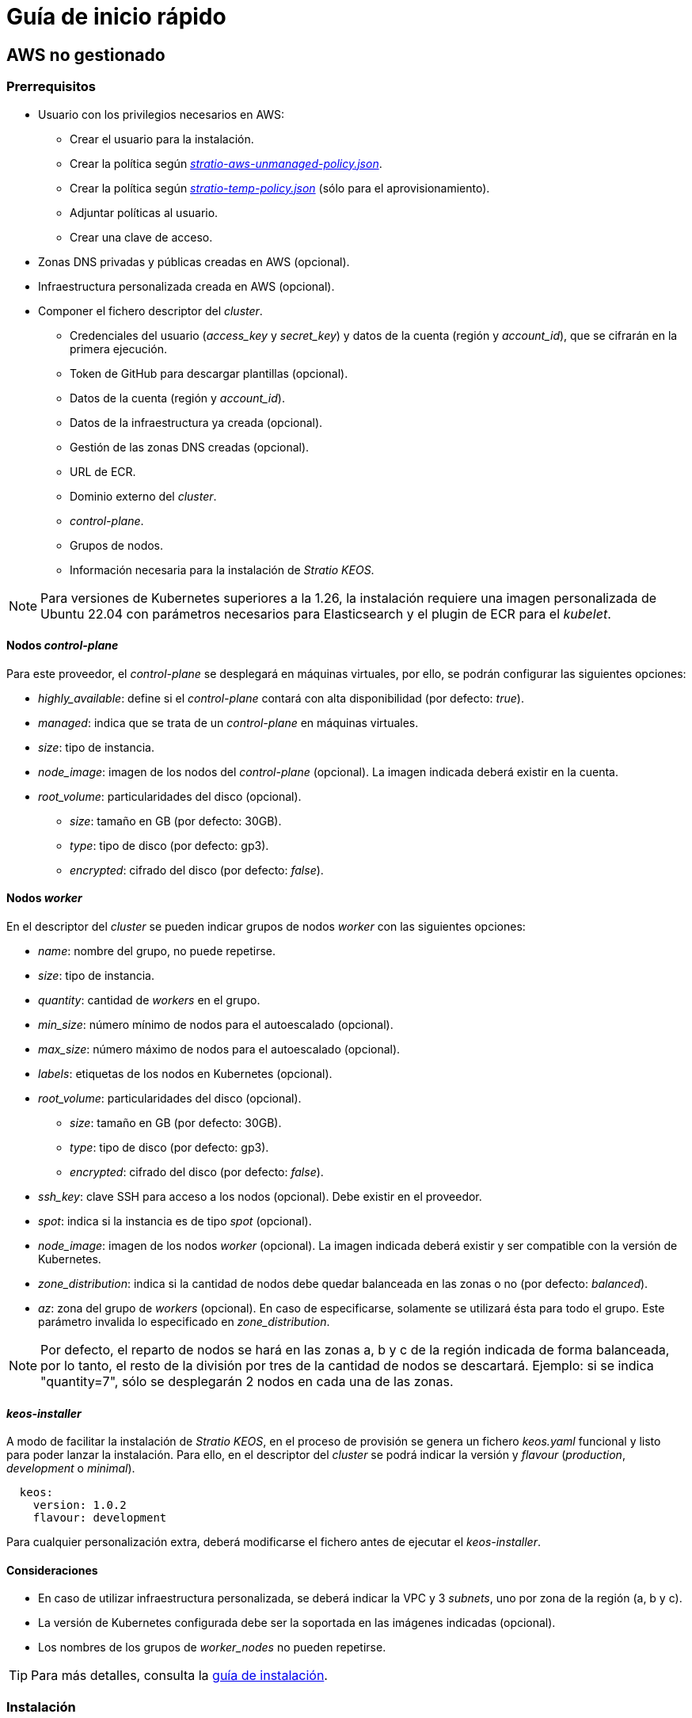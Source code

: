 = Guía de inicio rápido

== AWS no gestionado

=== Prerrequisitos

* Usuario con los privilegios necesarios en AWS:
** Crear el usuario para la instalación.
** Crear la política según xref:attachment$stratio-aws-unmanaged-policy.json[_stratio-aws-unmanaged-policy.json_].
** Crear la política según xref:attachment$stratio-aws-temp-policy.json[_stratio-temp-policy.json_] (sólo para el aprovisionamiento).
** Adjuntar políticas al usuario.
** Crear una clave de acceso.
* Zonas DNS privadas y públicas creadas en AWS (opcional).
* Infraestructura personalizada creada en AWS (opcional).
* Componer el fichero descriptor del _cluster_.
** Credenciales del usuario (_access++_++key_ y _secret++_++key_) y datos de la cuenta (región y _account++_++id_), que se cifrarán en la primera ejecución.
** Token de GitHub para descargar plantillas (opcional).
** Datos de la cuenta (región y _account++_++id_).
** Datos de la infraestructura ya creada (opcional).
** Gestión de las zonas DNS creadas (opcional).
** URL de ECR.
** Dominio externo del _cluster_.
** _control-plane_.
** Grupos de nodos.
** Información necesaria para la instalación de _Stratio KEOS_.

NOTE: Para versiones de Kubernetes superiores a la 1.26, la instalación requiere una imagen personalizada de Ubuntu 22.04 con parámetros necesarios para Elasticsearch y el plugin de ECR para el _kubelet_.

==== Nodos _control-plane_

Para este proveedor, el _control-plane_ se desplegará en máquinas virtuales, por ello, se podrán configurar las siguientes opciones:

* _highly++_++available_: define si el _control-plane_ contará con alta disponibilidad (por defecto: _true_).
* _managed_: indica que se trata de un _control-plane_ en máquinas virtuales.
* _size_: tipo de instancia.
* _node++_++image_: imagen de los nodos del _control-plane_ (opcional). La imagen indicada deberá existir en la cuenta.
* _root++_++volume_: particularidades del disco (opcional).
** _size_: tamaño en GB (por defecto: 30GB).
** _type_: tipo de disco (por defecto: gp3).
** _encrypted_: cifrado del disco (por defecto: _false_).

==== Nodos _worker_

En el descriptor del _cluster_ se pueden indicar grupos de nodos _worker_ con las siguientes opciones:

* _name_: nombre del grupo, no puede repetirse.
* _size_: tipo de instancia.
* _quantity_: cantidad de _workers_ en el grupo.
* _min++_++size_: número mínimo de nodos para el autoescalado (opcional).
* _max++_++size_: número máximo de nodos para el autoescalado (opcional).
* _labels_: etiquetas de los nodos en Kubernetes (opcional).
* _root++_++volume_: particularidades del disco (opcional).
** _size_: tamaño en GB (por defecto: 30GB).
** _type_: tipo de disco (por defecto: gp3).
** _encrypted_: cifrado del disco (por defecto: _false_).
* _ssh++_++key_: clave SSH para acceso a los nodos (opcional). Debe existir en el proveedor.
* _spot_: indica si la instancia es de tipo _spot_ (opcional).
* _node++_++image_: imagen de los nodos _worker_ (opcional). La imagen indicada deberá existir y ser compatible con la versión de Kubernetes.
* _zone++_++distribution_: indica si la cantidad de nodos debe quedar balanceada en las zonas o no (por defecto: _balanced_).
* _az_: zona del grupo de _workers_ (opcional). En caso de especificarse, solamente se utilizará ésta para todo el grupo. Este parámetro invalida lo especificado en _zone++_++distribution_.

NOTE: Por defecto, el reparto de nodos se hará en las zonas a, b y c de la región indicada de forma balanceada, por lo tanto, el resto de la división por tres de la cantidad de nodos se descartará. Ejemplo: si se indica "quantity=7", sólo se desplegarán 2 nodos en cada una de las zonas.

==== _keos-installer_

A modo de facilitar la instalación de _Stratio KEOS_, en el proceso de provisión se genera un fichero _keos.yaml_ funcional y listo para poder lanzar la instalación. Para ello, en el descriptor del _cluster_ se podrá indicar la versión y _flavour_ (_production_, _development_ o _minimal_).

[source,bash]
----
  keos:
    version: 1.0.2
    flavour: development
----

Para cualquier personalización extra, deberá modificarse el fichero antes de ejecutar el _keos-installer_.

==== Consideraciones

* En caso de utilizar infraestructura personalizada, se deberá indicar la VPC y 3 _subnets_, uno por zona de la región (a, b y c).
* La versión de Kubernetes configurada debe ser la soportada en las imágenes indicadas (opcional).
* Los nombres de los grupos de _worker++_++nodes_ no pueden repetirse.

TIP: Para más detalles, consulta la xref:ROOT:installation.adoc[guía de instalación].

=== Instalación

Esta fase (aprovisionamiento e instalación de Kubernetes) deberá ejecutarse desde una máquina Linux con acceso a internet y un Docker instalado.

Una vez descargado el fichero `.tgz` del _cloud-provisioner_, se procederá a descomprimirlo y ejecutarlo con los parámetros de creación:

[source,bash]
----
$ tar xvzf cloud-provisioner-*tar.gz
$ sudo ./bin/cloud-provisioner create cluster --name <cluster_id> --descriptor cluster.yaml
Creating temporary cluster "example-aws" ...
 ✓ Ensuring node image (kindest/node:v1.27.0) 🖼
 ✓ Building Stratio image (stratio-capi-image:v1.27.0) 📸
 ✓ Preparing nodes 📦
 ✓ Writing configuration 📜
 ✓ Starting control-plane 🕹️
 ✓ Installing CNI 🔌
 ✓ Installing StorageClass 💾
 ✓ Installing CAPx 🎖️
 ✓ Generating workload cluster manifests 📝
 ✓ Generating secrets file 📝🗝️
 ✓ Installing keos cluster operator 💻
 ✓ Creating the workload cluster 💥
 ✓ Saving the workload cluster kubeconfig 📝
 ✓ Installing cloud-provider in workload cluster ☁️
 ✓ Installing Calico in workload cluster 🔌
 ✓ Installing CSI in workload cluster 💾
 ✓ Preparing nodes in workload cluster 📦
 ✓ Installing StorageClass in workload cluster 💾
 ✓ Enabling workload cluster's self-healing 🏥
 ✓ Installing CAPx in workload cluster 🎖️
 ✓ Configuring Network Policy Engine in workload cluster 🚧
 ✓ Installing cluster-autoscaler in workload cluster 🗚
 ✓ Installing keos cluster operator in workload cluster 💻
 ✓ Creating cloud-provisioner Objects backup 🗄️
 ✓ Moving the management role 🗝️
 ✓ Generating the KEOS descriptor 📝
 ✓ Cleaning up temporary cluster 🧹

The cluster has been installed, please refer to Stratio KEOS documentation on how to proceed.
----

=== Siguientes pasos

En este punto, habrá un _cluster_ de Kubernetes con las características indicadas en el descriptor y se podrá acceder al _API Server_ con el _kubeconfig_ generado en el directorio actual (_.kube/config_):

[source,bash]
----
kubectl --kubeconfig .kube/config get nodes
----

Aquí, se podrán eliminar los permisos de _clusterawsadm.json_.

A continuación, se procederá a desplegar _Stratio KEOS_ *utilizando _keos-installer_*.

== EKS

=== Prerrequisitos

* Usuario con los privilegios necesarios en AWS:
** Crear el usuario para la instalación.
** Crear la política según xref:attachment$stratio-eks-policy.json[_stratio-eks-policy.json_].
** Crear la política según xref:attachment$stratio-aws-temp-policy.json[_stratio-temp-policy.json_] (sólo para el aprovisionamiento).
** Adjuntar políticas al usuario.
** Crear una clave de acceso.
* Zonas DNS privadas y públicas creadas en AWS (opcional).
* Infraestructura personalizada creada en AWS (opcional).
* Componer el fichero descriptor del _cluster_.
** Credenciales del usuario (_access++_++key_ y _secret++_++key_) y datos de la cuenta (región y _account++_++id_), que se cifrarán en la primera ejecución.
** Token de GitHub para descargar plantillas (opcional).
** Datos de la cuenta (región y _account++_++id_).
** Datos de la infraestructura ya creada (opcional).
** Gestión de las zonas DNS creadas (opcional).
** URL de ECR.
** Dominio externo del _cluster_.
** Habilitar el _logging_ en EKS por componente (opcional).
** Grupos de nodos.
** Información necesaria para la instalación de _Stratio KEOS_.

En cuanto al _control-plane_, en el descriptor del _cluster_ se puede indicar que se trata de un *_control-plane_ gestionado* y los _logs_ que se quieren activar del mismo (_APIserver_, _audit_, _authenticator_, _controller++_++manager_ y/o _scheduler_).

Asimismo, se pueden indicar *grupos de nodos _worker_* con las siguientes opciones:

* _name_: nombre del grupo, no puede repetirse.
* _size_: tipo de instancia.
* _quantity_: cantidad de _workers_ en el grupo.
* _min++_++size_: número mínimo de nodos para el autoescalado (opcional).
* _max++_++size_: número máximo de nodos para el autoescalado (opcional).
* _labels_: etiquetas de los nodos en Kubernetes (opcional).
* _root++_++volume_: particularidades del disco (opcional).
** _size_: tamaño en GB (por defecto: 30GB).
** _type_: tipo de disco (por defecto: gp3).
** _encrypted_: cifrado del disco (por defecto: _false_).
* _ssh++_++key_: clave SSH para acceso a los nodos (opcional). Debe existir en el proveedor.
* _spot_: indica si la instancia es de tipo _spot_ (opcional).
* _node++_++image_: imagen de los nodos _worker_ (opcional). La imagen indicada deberá existir y ser compatible con EKS.
* _zone++_++distribution_: indica si la cantidad de nodos debe quedar balanceada en las zonas o no (por defecto: _balanced_).
* _az_: zona del grupo de _workers_ (opcional). En caso de especificarse, solamente se utilizará ésta para todo el grupo. Este parámetro invalida lo especificado en _zone++_++distribution_.

NOTE: Por defecto, el reparto de nodos se hará en las zonas a, b y c de la región indicada de forma balanceada, por lo tanto, el resto de la división por tres de la cantidad de nodos se descartará. Ejemplo: si se indica "quantity=7", sólo se desplegarán 2 nodos en cada una de las zonas.

==== _keos-installer_

A modo de facilitar la instalación de _Stratio KEOS_, en el proceso de provisión se genera un fichero _keos.yaml_ funcional y listo para poder lanzar la instalación. Para ello, en el descriptor del _cluster_ se podrá indicar la versión y _flavour_ (_production_, _development_ o _minimal_).

[source,bash]
----
  keos:
    version: 1.0.2
    flavour: development
----

Para cualquier personalización extra, deberá modificarse el fichero antes de ejecutar el _keos-installer_.

==== Consideraciones

* En caso de utilizar infraestructura personalizada, se deberá indicar la VPC y 3 _subnets_, uno por zona de la región (a, b y c).
* La versión de Kubernetes indicada debe estar soportada por EKS.
* Los nombres de los grupos de _worker++_++nodes_ no pueden repetirse.

TIP: Para más detalles, consulta la xref:ROOT:installation.adoc[guía de instalación].

=== Instalación

Esta fase (aprovisionamiento e instalación de Kubernetes) deberá ejecutarse desde una máquina Linux con acceso a internet y un Docker instalado.

Una vez descargado el fichero `.tgz` del _cloud-provisioner_, se procederá a descomprimirlo y ejecutarlo con los parámetros de creación:

[source,bash]
----
$ tar xvzf cloud-provisioner-*tar.gz
$ sudo ./bin/cloud-provisioner create cluster --name <cluster_id> --descriptor cluster.yaml
Creating temporary cluster "example-eks" ...
 ✓ Ensuring node image (kindest/node:v1.27.0) 🖼
 ✓ Building Stratio image (stratio-capi-image:v1.27.0) 📸
 ✓ Preparing nodes 📦
 ✓ Writing configuration 📜
 ✓ Starting control-plane 🕹️
 ✓ Installing CNI 🔌
 ✓ Installing StorageClass 💾
 ✓ Installing CAPx 🎖️
 ✓ Generating workload cluster manifests 📝
 ✓ Generating secrets file 📝🗝️
 ✓ [CAPA] Ensuring IAM security 👮
 ✓ Creating the workload cluster 💥
 ✓ Saving the workload cluster kubeconfig 📝
 ✓ Preparing nodes in workload cluster 📦
 ✓ Installing StorageClass in workload cluster 💾
 ✓ Enabling workload cluster's self-healing 🏥
 ✓ Installing CAPx in workload cluster 🎖️
 ✓ Installing Network Policy Engine in workload cluster 🚧
 ✓ Adding Cluster-Autoescaler 🗚
 ✓ Creating cloud-provisioner Objects backup 🗄️
 ✓ Moving the management role 🗝️
 ✓ Generating the KEOS descriptor 📝
 ✓ Cleaning up temporary cluster 🧹

The cluster has been installed, please refer to Stratio KEOS documentation on how to proceed.
----

=== Siguientes pasos

En este punto, habrá un _cluster_ de Kubernetes con las características indicadas en el descriptor y se podrá acceder al _API Server_ de EKS con el CLI de AWS como lo indica en https://docs.aws.amazon.com/eks/latest/userguide/create-kubeconfig.html[la documentación oficial].

[source,bash]
----
$ aws eks update-kubeconfig --region <region> --name <cluster_id> --kubeconfig ./<cluster_id>.kubeconfig

$ kubectl --kubeconfig ./<cluster_id>.kubeconfig get nodes
----

Aquí, se podrán eliminar los permisos de _clusterawsadm.json_.

A continuación, se procederá a desplegar _Stratio KEOS_ *utilizando _keos-installer_*.

== GCP

=== Prerrequisitos

* Usuario con los privilegios necesarios en GCP:
** Crear una _IAM Service Account_ con los permisos definidos en xref:attachment$stratio-gcp-permissions.list[stratio-gcp-permissions.list].
** Crear una clave privada para la _IAM Service Account_ de tipo JSON y descargarla en un fichero `<project_name>-<id>.json`. Estos datos se utilizarán para las credenciales solicitadas en el descriptor del _cluster_.
* Desplegar un "Cloud NAT" en la región (requiere un "Cloud Router", pero se puede crear en el propio _wizard_).
* Zonas DNS privadas y públicas creadas en GCP (opcional).
* Infraestructura personalizada creada en GCP (opcional).
* Componer el fichero descriptor del _cluster_.
** Credenciales del usuario (_private++_++key++_++id_, _private++_++key_ y _client++_++email_) y datos de la cuenta (región y _project++_++id_), que se cifrarán en la primera ejecución.
** _Token_ de GitHub para la descarga de plantillas (opcional).
** Datos de la infraestructura ya creada (opcional).
** Gestión de las zonas DNS creadas (opcional).
** Datos del _Docker registry_ (URL, credenciales).
** Dominio externo del _cluster_.
** _control-plane_.
** Grupos de nodos.
** Información necesaria para la instalación de _Stratio KEOS_.

NOTE: La instalación requiere una imagen personalizada de Ubuntu 22.04 con parámetros necesarios para Elasticsearch.

==== Nodos _control-plane_

Para este proveedor, el _control-plane_ se desplegará en máquinas virtuales, por ello, se podrán configurar las siguientes opciones:

* _highly++_++available_: define si el _control-plane_ contará con alta disponibilidad (por defecto: _true_).
* _managed_: indica que se trata de un _control-plane_ en máquinas virtuales.
* _size_: tipo de instancia.
* _node++_++image_: imagen de los nodos del _control-plane_. La imagen indicada deberá existir en el proyecto referenciado.
* _root++_++volume_: particularidades del disco (opcional).
** _size_: tamaño en GB (por defecto: 30GB).
** _type_: tipo de disco (por defecto: pd-standard).

==== Nodos _worker_

En el descriptor del _cluster_ se pueden indicar grupos de nodos _worker_ con las siguientes opciones:

* _name_: nombre del grupo, no puede repetirse.
* _size_: tipo de instancia.
* _quantity_: cantidad de _workers_ en el grupo.
* _min++_++size_: número mínimo de nodos para el autoescalado (opcional).
* _max++_++size_: número máximo de nodos para el autoescalado (opcional).
* _labels_: etiquetas de los nodos en Kubernetes (opcional).
* _root++_++volume_: particularidades del disco (opcional).
** _size_: tamaño en GB (por defecto: 30GB).
** _type_: tipo de disco (por defecto: pd-standard).
* _ssh++_++key_: clave SSH para acceso a los nodos (opcional). Debe existir en el proveedor.
* _spot_: indica si la instancia es de tipo _spot_ (opcional).
* _node++_++image_: imagen de los nodos _worker_. La imagen indicada deberá existir en el proyecto referenciado.
* _zone++_++distribution_: indica si la cantidad de nodos debe quedar balanceada en las zonas o no (por defecto: _balanced_).
* _az_: zona del grupo de _workers_ (opcional). En caso de especificarse, solamente se utilizará ésta para todo el grupo. Este parámetro invalida lo especificado en _zone++_++distribution_.

NOTE: Por defecto, el reparto de nodos se hará en las zonas a, b y c de la región indicada de forma balanceada, por lo tanto, el resto de la división por tres de la cantidad de nodos se descartará. Ejemplo: si se indica 'quantity=7', sólo se desplegarán 2 nodos en cada una de las zonas.

==== _keos-installer_

A modo de facilitar la instalación de _Stratio KEOS_, en el proceso de provisión se genera un fichero _keos.yaml_ funcional y listo para poder lanzar la instalación. Para ello, en el descriptor del _cluster_ se podrá indicar la versión y _flavour_ (_production_, _development_ o _minimal_).

[source,bash]
----
  keos:
    version: 1.0.2
    flavour: development
----

Para cualquier personalización extra, deberá modificarse el fichero antes de ejecutar el _keos-installer_.

==== Consideraciones

* En caso de utilizar una infraestructura personalizada, se deberá indicar la VPC y 3 _subnets_, uno por zona de la región (a, b y c).
* La versión de Kubernetes configurada debe ser la soportada en las imágenes indicadas.
* Los nombres de los grupos de _worker++_++nodes_ no pueden repetirse.

TIP: Para más detalles, consulta la xref:ROOT:installation.adoc[guía de instalación].

=== Instalación

Esta fase (aprovisionamiento e instalación de Kubernetes) deberá ejecutarse desde una máquina Linux con acceso a internet y un Docker instalado.

Una vez descargado el fichero `.tgz` del _cloud-provisioner_, se procederá a descomprimirlo y ejecutarlo con los parámetros de creación:

[source,bash]
----
$ tar xvzf cloud-provisioner-*tar.gz
$ sudo ./bin/cloud-provisioner create cluster --name <cluster_id> --descriptor cluster.yaml
Creating temporary cluster "example-gcp" ...
 ✓ Ensuring node image (kindest/node:v1.27.0) 🖼
 ✓ Building Stratio image (stratio-capi-image:v1.27.0) 📸
 ✓ Preparing nodes 📦
 ✓ Writing configuration 📜
 ✓ Starting control-plane 🕹️
 ✓ Installing CNI 🔌
 ✓ Installing StorageClass 💾
 ✓ Installing CAPx 🎖️
 ✓ Generating workload cluster manifests 📝
 ✓ Generating secrets file 📝🗝️
 ✓ Installing keos cluster operator 💻
 ✓ Creating the workload cluster 💥
 ✓ Saving the workload cluster kubeconfig 📝
 ✓ Installing Calico in workload cluster 🔌
 ✓ Installing CSI in workload cluster 💾
 ✓ Creating Kubernetes RBAC for internal loadbalancing 🔐
 ✓ Preparing nodes in workload cluster 📦
 ✓ Installing StorageClass in workload cluster 💾
 ✓ Enabling workload cluster's self-healing 🏥
 ✓ Installing CAPx in workload cluster 🎖️
 ✓ Configuring Network Policy Engine in workload cluster 🚧
 ✓ Installing cluster-autoscaler in workload cluster 🗚
 ✓ Installing keos cluster operator in workload cluster 💻
 ✓ Creating cloud-provisioner Objects backup 🗄️
 ✓ Moving the management role 🗝️
 ✓ Generating the KEOS descriptor 📝
 ✓ Cleaning up temporary cluster 🧹

The cluster has been installed, please refer to Stratio KEOS documentation on how to proceed.
----

=== Siguientes pasos

En este punto, habrá un _cluster_ de Kubernetes con las características indicadas en el descriptor y se podrá acceder al _API Server_ con el _kubeconfig_ generado en el directorio actual (_.kube/config_):

[source,bash]
----
$ kubectl --kubeconfig .kube/config get nodes
----

A continuación, se procederá a desplegar _Stratio KEOS_ *utilizando _keos-installer_*.

== Azure no gestionado

=== Prerrequisitos

* Usuarios con los privilegios necesarios en Azure:
** Crear una _Managed Identity_ con los roles: _Contributor_, _AcrPull_ (sobre el ACR del _cluster_, opcional) y _Managed Identity Operator_. La referencia de esta identidad (_Resource ID_) se utilizará en el descriptor del _cluster_ (formato _/subscriptions/<subscription_id>/resourcegroups/<nombre_resourcegroup>/providers/Microsoft.ManagedIdentity/userAssignedIdentities/<identity_name>_).
** Crear una _App registration_ (creará una _Enterprise application_) y generar un _client secret_. El valor del _client secret_ y su _Secret ID_ se utilizarán para las credenciales solicitadas en el descriptor del _cluster_.
* Zonas DNS privadas y públicas creadas en Azure (opcional).
* Infraestructura personalizada creada en Azure (opcional).
* Componer el fichero descriptor del _cluster_.
** Credenciales del usuario (_client++_++id_ y _client++_++secret_) y datos de la cuenta (_subscription++_++id_ y _tenant++_++id_), que se cifrarán en la primera ejecución.
** _Token_ de GitHub para la descarga de plantillas (opcional).
** Datos de la infraestructura ya creada (opcional).
** Gestión de las zonas DNS creadas (opcional).
** Datos del _Docker registry_ (URL, credenciales).
** Dominio externo del _cluster_.
** _control-plane_.
** Grupos de nodos.
** Información necesaria para la instalación de _Stratio KEOS_.

NOTE: La instalación requiere una imagen personalizada de Ubuntu 22.04 con parámetros necesarios para Elasticsearch.

==== Nodos _control-plane_

Para este proveedor, el _control-plane_ se desplegará en máquinas virtuales, por ello, se podrán configurar las siguientes opciones:

* _highly++_++available_: define si el _control-plane_ contará con alta disponibilidad (por defecto: _true_).
* _managed_: indica que se trata de un _control-plane_ en máquinas virtuales.
* _size_: tipo de instancia.
* _node++_++image_: imagen de los nodos del _control-plane_ (opcional). La imagen indicada deberá existir en la cuenta.
* _root++_++volume_: particularidades del disco (opcional).
** _size_: tamaño en GB (por defecto: 30GB).
** _type_: tipo de disco (por defecto: Standard_LRS).

==== Nodos _worker_

En el descriptor del _cluster_ se pueden indicar grupos de nodos _worker_ con las siguientes opciones:

* _name_: nombre del grupo, no puede repetirse.
* _size_: tipo de instancia.
* _quantity_: cantidad de _workers_ en el grupo.
* _min++_++size_: número mínimo de nodos para el autoescalado (opcional).
* _max++_++size_: número máximo de nodos para el autoescalado (opcional).
* _labels_: etiquetas de los nodos en Kubernetes (opcional).
* _root++_++volume_: particularidades del disco (opcional).
** _size_: tamaño en GB (por defecto: 30GB).
** _type_: tipo de disco (por defecto: Standard_LRS).
* _ssh++_++key_: clave SSH para acceso a los nodos (opcional). Debe existir en el proveedor.
* _spot_: indica si la instancia es de tipo _spot_ (opcional).
* _node++_++image_: imagen de los nodos _worker_ (opcional). La imagen indicada deberá existir en la cuenta.
* _zone++_++distribution_: indica si la cantidad de nodos debe quedar balanceada en las zonas o no (por defecto: _balanced_).
* _az_: zona del grupo de _workers_ (opcional). En caso de especificarse, solamente se utilizará ésta para todo el grupo. Este parámetro invalida lo especificado en _zone++_++distribution_.

NOTE: Por defecto, el reparto de nodos se hará en las zonas a, b y c de la región indicada de forma balanceada, por lo tanto, el resto de la división por tres de la cantidad de nodos se descartará. Ejemplo: si se indica 'quantity=7', sólo se desplegarán 2 nodos en cada una de las zonas.

==== _keos-installer_

A modo de facilitar la instalación de _Stratio KEOS_, en el proceso de provisión se genera un fichero _keos.yaml_ funcional y listo para poder lanzar la instalación. Para ello, en el descriptor del _cluster_ se podrá indicar la versión y _flavour_ (_production_, _development_ o _minimal_).

[source,bash]
----
  keos:
    version: 1.0.2
    flavour: development
----

Para cualquier personalización extra, deberá modificarse el fichero antes de ejecutar el _keos-installer_.

==== Consideraciones

* En caso de utilizar una infraestructura personalizada, se deberá indicar la VPC y 3 _subnets_, uno por zona de la región (a, b y c).
* La versión de Kubernetes configurada debe ser la soportada en las imágenes indicadas (opcional).
* Los nombres de los grupos de _worker++_++nodes_ no pueden repetirse.

TIP: Para más detalles, consulta la xref:ROOT:installation.adoc[guía de instalación].

=== Instalación

Esta fase (aprovisionamiento e instalación de Kubernetes) deberá ejecutarse desde una máquina Linux con acceso a internet y un Docker instalado.

Una vez descargado el fichero `.tgz` del _cloud-provisioner_, se procederá a descomprimirlo y ejecutarlo con los parámetros de creación:

[source,bash]
----
$ tar xvzf cloud-provisioner-*tar.gz
$ sudo ./bin/cloud-provisioner create cluster --name <cluster_id> --descriptor cluster.yaml
Creating temporary cluster "example-azure" ...
 ✓ Ensuring node image (kindest/node:v1.27.0) 🖼
 ✓ Building Stratio image (stratio-capi-image:v1.27.0) 📸
 ✓ Preparing nodes 📦
 ✓ Writing configuration 📜
 ✓ Starting control-plane 🕹️
 ✓ Installing CNI 🔌
 ✓ Installing StorageClass 💾
 ✓ Installing CAPx 🎖️
 ✓ Generating workload cluster manifests 📝
 ✓ Generating secrets file 📝🗝️
 ✓ Installing keos cluster operator 💻
 ✓ Creating the workload cluster 💥
 ✓ Saving the workload cluster kubeconfig 📝
 ✓ Installing cloud-provider in workload cluster ☁️
 ✓ Installing Calico in workload cluster 🔌
 ✓ Installing CSI in workload cluster 💾
 ✓ Preparing nodes in workload cluster 📦
 ✓ Installing StorageClass in workload cluster 💾
 ✓ Enabling workload cluster's self-healing 🏥
 ✓ Installing CAPx in workload cluster 🎖️
 ✓ Installing cluster-autoscaler in workload cluster 🗚
 ✓ Installing keos cluster operator in workload cluster 💻
 ✓ Creating cloud-provisioner Objects backup 🗄️
 ✓ Moving the management role 🗝️
 ✓ Generating the KEOS descriptor 📝
 ✓ Cleaning up temporary cluster 🧹

The cluster has been installed, please refer to Stratio KEOS documentation on how to proceed.
----

=== Siguientes pasos

En este punto, habrá un _cluster_ de Kubernetes con las características indicadas en el descriptor y se podrá acceder al _API Server_ con el _kubeconfig_ generado en el directorio actual (_.kube/config_):

[source,bash]
----
$ kubectl --kubeconfig .kube/config get nodes
----

A continuación, se procederá a desplegar _Stratio KEOS_ *utilizando _keos-installer_*.

== AKS

=== Prerrequisitos

* Usuarios con los privilegios necesarios en Azure:
** Crear una _Managed Identity_ con los roles: _Contributor_, _AcrPull_ (sobre el ACR del _cluster_, opcional) y _Managed Identity Operator_. La referencia de esta identidad (_Resource ID_) se utilizará en el descriptor del _cluster_ (formato _/subscriptions/<subscription_id>/resourcegroups/<nombre_resourcegroup>/providers/Microsoft.ManagedIdentity/userAssignedIdentities/<identity_name>_).
** Crear una _App registration_ (creará una _Enterprise application_) y generar un _client secret_. El valor del _client secret_ y su _Secret ID_ se utilizarán para las credenciales solicitadas en el descriptor del _cluster_.
* Zonas DNS privadas y públicas creadas en Azure (opcional).
* Infraestructura personalizada creada en Azure (opcional).
* Componer el fichero descriptor del _cluster_.
** Credenciales del usuario (_client++_++id_ y _client++_++secret_) y datos de la cuenta (_subscription++_++id_ y _tenant++_++id_), que se cifrarán en la primera ejecución.
** _Token_ de GitHub para la descarga de plantillas (opcional).
** Datos de la infraestructura ya creada (opcional).
** Gestión de las zonas DNS creadas (opcional).
** URL de ACR.
** Dominio externo del _cluster_.
** _Tier_ de AKS (_Free_ o _Paid_).
** Grupos de nodos.
** Información necesaria para la instalación de _Stratio KEOS_.

NOTE: La instalación requiere una imagen personalizada de Ubuntu 22.04 con parámetros necesarios para Elasticsearch.

En cuanto al _control-plane_, en el descriptor del _cluster_ se puede indicar que se trata de un *_control-plane_ gestionado* y el _tier_ de AKS que se quiere instanciar.

Asimismo, se pueden indicar *grupos de nodos _worker_* con las siguientes opciones:

* _name_: nombre del grupo, no puede repetirse.
* _size_: tipo de instancia.
* _quantity_: cantidad de _workers_ en el grupo.
* _min++_++size_: número mínimo de nodos para el autoescalado (opcional).
* _max++_++size_: número máximo de nodos para el autoescalado (opcional).
* _labels_: etiquetas de los nodos en Kubernetes (opcional).
* _root++_++volume_: particularidades del disco (opcional).
** _size_: tamaño en GB (por defecto: 30GB).
** _type_: tipo de disco (por defecto: gp3).
* _ssh++_++key_: clave SSH para acceso a los nodos (opcional). Debe existir en el proveedor.
* _spot_: indica si la instancia es de tipo _spot_ (opcional).
* _node++_++image_: imagen de los nodos _worker_ (opcional). La imagen indicada deberá existir y ser compatible con AKS.
* _zone++_++distribution_: indica si la cantidad de nodos debe quedar balanceada en las zonas o no (por defecto: _balanced_).
* _az_: zona del grupo de _workers_ (opcional). En caso de especificarse, solamente se utilizará ésta para todo el grupo. Este parámetro invalida lo especificado en _zone++_++distribution_.

NOTE: Por defecto, el reparto de nodos se hará en las zonas a, b y c de la región indicada de forma balanceada, por lo tanto, el resto de la división por tres de la cantidad de nodos se descartará. Ejemplo: si se indica 'quantity=7', sólo se desplegarán 2 nodos en cada una de las zonas.

==== _keos-installer_

A modo de facilitar la instalación de _Stratio KEOS_, en el proceso de provisión se genera un fichero _keos.yaml_ funcional y listo para poder lanzar la instalación. Para ello, en el descriptor del _cluster_ se podrá indicar la versión y _flavour_ (_production_, _development_ o _minimal_).

[source,bash]
----
  keos:
    version: 1.0.2
    flavour: development
----

Para cualquier personalización extra, deberá modificarse el fichero antes de ejecutar el _keos-installer_.

==== Consideraciones

* En caso de utilizar infraestructura personalizada, se deberá indicar la VPC y 3 _subnets_.
* La versión de Kubernetes indicada debe estar soportada por AKS.
* Los nombres de los grupos de _worker++_++nodes_ no pueden repetirse.

TIP: Para más detalles, consulta la xref:ROOT:installation.adoc[guía de instalación].

=== Instalación

Esta fase (aprovisionamiento e instalación de Kubernetes), deberá ejecutarse desde una máquina Linux con acceso a internet y un Docker instalado.

Una vez descargado el fichero `.tgz` del _cloud-provisioner_, se procederá a descomprimirlo y ejecutarlo con los parámetros de creación:

[source,bash]
----
$ tar xvzf cloud-provisioner-*tar.gz
$ sudo ./bin/cloud-provisioner create cluster --name <cluster_id> --descriptor cluster.yaml
Creating temporary cluster "example-eks" ...
 ✓ Ensuring node image (kindest/node:v1.27.0) 🖼
 ✓ Building Stratio image (stratio-capi-image:v1.27.0) 📸
 ✓ Preparing nodes 📦
 ✓ Writing configuration 📜
 ✓ Starting control-plane 🕹️
 ✓ Installing CNI 🔌
 ✓ Installing StorageClass 💾
 ✓ Installing CAPx 🎖️
 ✓ Generating workload cluster manifests 📝
 ✓ Generating secrets file 📝🗝️
 ✓ Installing keos cluster operator 💻
 ✓ Creating the workload cluster 💥
 ✓ Saving the workload cluster kubeconfig 📝
 ✓ Preparing nodes in workload cluster 📦
 ✓ Installing StorageClass in workload cluster 💾
 ✓ Enabling workload cluster's self-healing 🏥
 ✓ Installing CAPx in workload cluster 🎖️
 ✓ Configuring Network Policy Engine in workload cluster 🚧
 ✓ Installing cluster-autoscaler in workload cluster 🗚
 ✓ Installing keos cluster operator in workload cluster 💻
 ✓ Creating cloud-provisioner Objects backup 🗄️
 ✓ Moving the management role 🗝️
 ✓ Generating the KEOS descriptor 📝
 ✓ Cleaning up temporary cluster 🧹

The cluster has been installed, please refer to Stratio KEOS documentation on how to proceed.
----

=== Siguientes pasos

En este punto, habrá un _cluster_ de Kubernetes con las características indicadas en el descriptor y se podrá acceder al _API Server_ con el _kubeconfig_ generado en el directorio actual (_.kube/config_):

[source,bash]
----
$ kubectl --kubeconfig .kube/config get nodes
----

A continuación, se procederá a desplegar _Stratio KEOS_ *utilizando _keos-installer_*.
